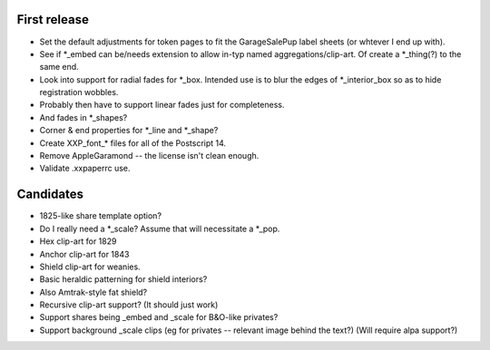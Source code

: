 First release
=============

- Set the default adjustments for token pages to fit the GarageSalePup label sheets (or whtever I end up with).
- See if *_embed can be/needs extension to allow in-typ named aggregations/clip-art.  Of create a *_thing(?) to the same end.
- Look into support for radial fades for *_box.  Intended use is to blur the edges of *_interior_box so as to hide registration wobbles.
- Probably then have to support linear fades just for completeness.
- And fades in *_shapes?
- Corner & end properties for *_line and *_shape?
- Create XXP_font_* files for all of the Postscript 14.
- Remove AppleGaramond -- the license isn't clean enough.
- Validate .xxpaperrc use.

Candidates
==========

- 1825-like share template option?
- Do I really need a *_scale?  Assume that will necessitate a *_pop.
- Hex clip-art for 1829
- Anchor clip-art for 1843
- Shield clip-art for weanies.
- Basic heraldic patterning for shield interiors?
- Also Amtrak-style fat shield?
- Recursive clip-art support?  (It should just work)
- Support shares being _embed and _scale for B&O-like privates?
- Support background _scale clips (eg for privates -- relevant image behind the text?)  (Will require alpa support?)
